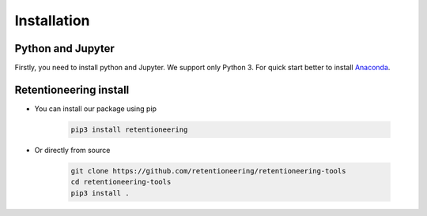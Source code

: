 Installation
~~~~~~~~~~~~

Python and Jupyter
==================

Firstly, you need to install python and Jupyter.
We support only Python 3.
For quick start better to install `Anaconda <https://www.anaconda.com/>`__.

Retentioneering install
=======================

- You can install our package using pip

    .. code:: bash

        pip3 install retentioneering

- Or directly from source

    .. code:: bash

        git clone https://github.com/retentioneering/retentioneering-tools
        cd retentioneering-tools
        pip3 install .
